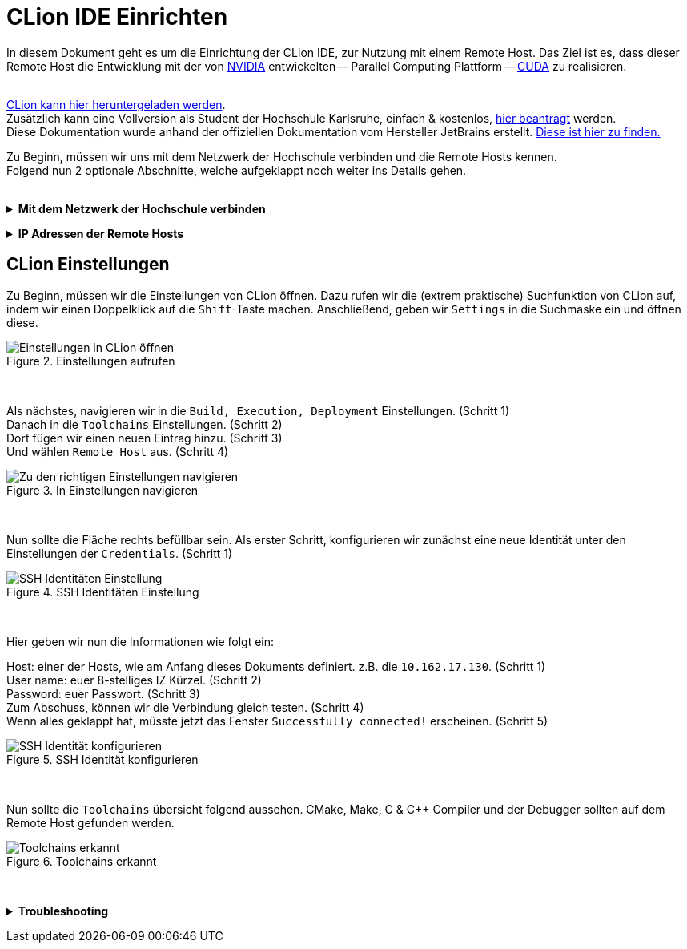 // preamble
:imagesdir: ./media

// title
= CLion IDE Einrichten

In diesem Dokument geht es um die Einrichtung der CLion IDE, zur Nutzung mit einem Remote Host.
Das Ziel ist es, dass dieser Remote Host die Entwicklung mit der von 
https://www.nvidia.com/de-de/about-nvidia/[NVIDIA] entwickelten -- Parallel Computing Plattform -- 
https://developer.nvidia.com/about-cuda[CUDA] zu realisieren.
 + 
 +

https://www.jetbrains.com/de-de/clion/download/[CLion kann hier heruntergeladen werden]. +
Zusätzlich kann eine Vollversion als Student der Hochschule Karlsruhe, einfach & kostenlos, 
https://www.jetbrains.com/shop/eform/students[hier beantragt] werden. +
Diese Dokumentation wurde anhand der offiziellen Dokumentation vom Hersteller JetBrains erstellt. 
https://www.jetbrains.com/help/clion/remote-projects-support.html[Diese ist hier zu finden.]


Zu Beginn, müssen wir uns mit dem Netzwerk der Hochschule verbinden und die Remote Hosts kennen. +
Folgend nun 2 optionale Abschnitte, welche aufgeklappt noch weiter ins Details gehen.
 +
 +

// 1st toggle list
+++ <details><summary> +++
*Mit dem Netzwerk der Hochschule verbinden*
+++ </summary><div> +++

https://vpn.hs-karlsruhe.de/+CSCOE+/logon.html#form_title_text[Der VPN Client kann hier heruntergeladen werden.]

[#img-vpn]
.Mit dem VPN verbinden
image::01-connect_vpn.png[VPN Verbindung mit Cisco AnyConnect]

+++ </div></details> +++

// 2nd toggle list
+++ <details><summary> +++
*IP Adressen der Remote Hosts*
+++ </summary><div> +++

Host1

----
10.162.17.130
10.162.17.131
----

Host2

----
10.162.17.132
10.162.17.133
----
+++ </div></details> +++


== CLion Einstellungen

Zu Beginn, müssen wir die Einstellungen von CLion öffnen. Dazu rufen wir die (extrem praktische) 
Suchfunktion von CLion auf, indem wir einen Doppelklick auf die `Shift`-Taste machen. 
Anschließend, geben wir `Settings` in die Suchmaske ein und öffnen diese.
[#img-step1]
.Einstellungen aufrufen
image::02-open_settings.png[Einstellungen in CLion öffnen]

+++ <br> +++

Als nächstes, navigieren wir in die `Build, Execution, Deployment` Einstellungen. [fuchsia]#(Schritt 1)# +
Danach in die `Toolchains` Einstellungen. [fuchsia]#(Schritt 2)# +
Dort fügen wir einen neuen Eintrag hinzu. [fuchsia]#(Schritt 3)# +
Und wählen `Remote Host` aus. [fuchsia]#(Schritt 4)# +
[#img-step2]
.In Einstellungen navigieren
image::03-navigate_settings.png[Zu den richtigen Einstellungen navigieren]

+++ <br> +++

Nun sollte die Fläche rechts befüllbar sein. Als erster Schritt, konfigurieren 
wir zunächst eine neue Identität unter den Einstellungen der `Credentials`. [fuchsia]#(Schritt 1)# +
[#img-step3]
.SSH Identitäten Einstellung
image::04-navigate_configure_host.png[SSH Identitäten Einstellung]

+++ <br> +++

Hier geben wir nun die Informationen wie folgt ein:

Host: einer der Hosts, wie am Anfang dieses Dokuments definiert. z.B. die `10.162.17.130`. [fuchsia]#(Schritt 1)# +
User name: euer 8-stelliges IZ Kürzel. [fuchsia]#(Schritt 2)# +
Password: euer Passwort. [fuchsia]#(Schritt 3)# +
Zum Abschuss, können wir die Verbindung gleich testen. [fuchsia]#(Schritt 4)# +
Wenn alles geklappt hat, müsste jetzt das Fenster `Successfully connected!` erscheinen. [fuchsia]#(Schritt 5)# +
[#img-step4]
.SSH Identität konfigurieren
image::05-configure_host_and_test_connection.png[SSH Identität konfigurieren]

+++ <br> +++

Nun sollte die `Toolchains` übersicht folgend aussehen. CMake, Make, C & C++ Compiler und der Debugger 
sollten auf dem Remote Host gefunden werden.

[#img-step5]
.Toolchains erkannt
image::06-verify_everything_found.png[Toolchains erkannt]


+++ <br> +++

+++ <details><summary> +++
*Troubleshooting*
+++ </summary><div> +++
[#img-trouble1]
.Reload CMake Project
image::08-troubleshooting_01-reload_cmake.png[Reload CMake Project]

[#img-trouble2]
.Invalidate Caches
image::09-troubleshooting_02-invalidate_caches.png[Invalidate Caches]
+++ </div></details> +++
